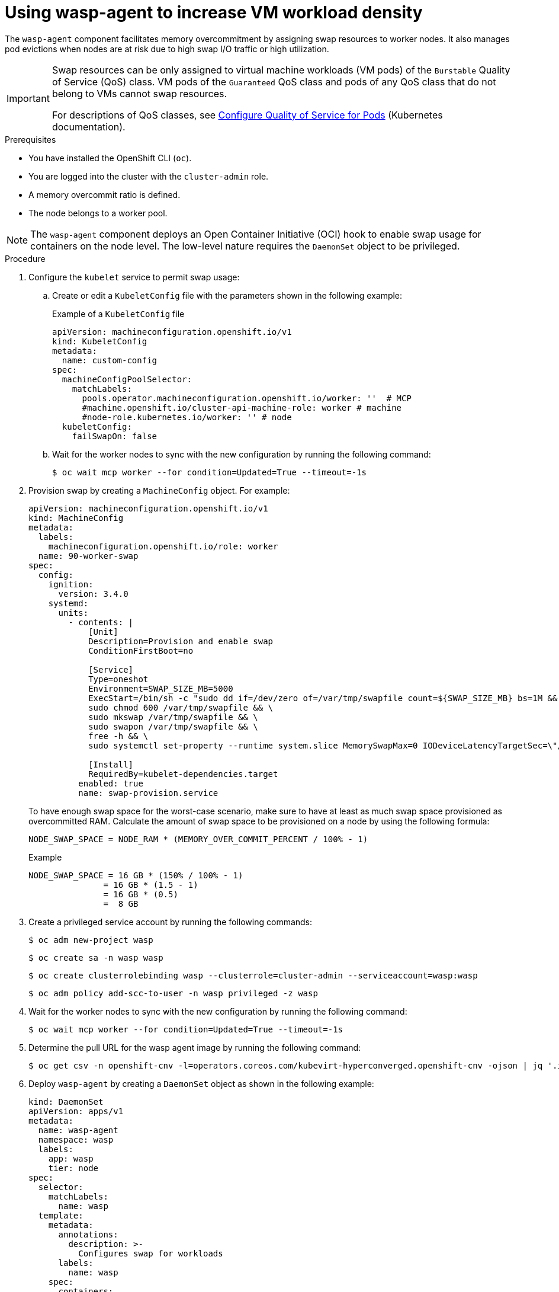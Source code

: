 // Module included in the following assemblies:
//
// * virt/post_installation_configuration/virt-configuring-higher-vm-workload-density.adoc

:_mod-docs-content-type: PROCEDURE
[id="virt-using-wasp-agent-to-configure-higher-vm-workload-density_{context}"]
= Using wasp-agent to increase VM workload density

The `wasp-agent` component facilitates memory overcommitment by assigning swap resources to worker nodes. It also manages pod evictions when nodes are at risk due to high swap I/O traffic or high utilization.

[IMPORTANT]
====
Swap resources can be only assigned to virtual machine workloads (VM pods) of the `Burstable` Quality of Service (QoS) class. VM pods of the `Guaranteed` QoS class and pods of any QoS class that do not belong to VMs cannot swap resources.

For descriptions of QoS classes, see link:https://kubernetes.io/docs/tasks/configure-pod-container/quality-service-pod/[Configure Quality of Service for Pods] (Kubernetes documentation).
====

.Prerequisites

* You have installed the OpenShift CLI (`oc`).
* You are logged into the cluster with the `cluster-admin` role.
* A memory overcommit ratio is defined.
* The node belongs to a worker pool.

[NOTE]
====
The `wasp-agent` component deploys an Open Container Initiative (OCI) hook to enable swap usage for containers on the node level. The low-level nature requires the `DaemonSet` object to be privileged.
====

.Procedure

. Configure the `kubelet` service to permit swap usage:
.. Create or edit a `KubeletConfig` file with the parameters shown in the following example:
+
.Example of a `KubeletConfig` file
[source,yaml]
----
apiVersion: machineconfiguration.openshift.io/v1
kind: KubeletConfig
metadata:
  name: custom-config
spec:
  machineConfigPoolSelector:
    matchLabels:
      pools.operator.machineconfiguration.openshift.io/worker: ''  # MCP
      #machine.openshift.io/cluster-api-machine-role: worker # machine
      #node-role.kubernetes.io/worker: '' # node
  kubeletConfig:
    failSwapOn: false
----

.. Wait for the worker nodes to sync with the new configuration by running the following command:
+
[source,yaml]
----
$ oc wait mcp worker --for condition=Updated=True --timeout=-1s
----

. Provision swap by creating a `MachineConfig` object. For example:
+
[source,yaml]
----
apiVersion: machineconfiguration.openshift.io/v1
kind: MachineConfig
metadata:
  labels:
    machineconfiguration.openshift.io/role: worker
  name: 90-worker-swap
spec:
  config:
    ignition:
      version: 3.4.0
    systemd:
      units:
        - contents: |
            [Unit]
            Description=Provision and enable swap
            ConditionFirstBoot=no
            
            [Service]
            Type=oneshot
            Environment=SWAP_SIZE_MB=5000
            ExecStart=/bin/sh -c "sudo dd if=/dev/zero of=/var/tmp/swapfile count=${SWAP_SIZE_MB} bs=1M && \
            sudo chmod 600 /var/tmp/swapfile && \
            sudo mkswap /var/tmp/swapfile && \
            sudo swapon /var/tmp/swapfile && \
            free -h && \
            sudo systemctl set-property --runtime system.slice MemorySwapMax=0 IODeviceLatencyTargetSec=\"/ 50ms\""
            
            [Install]
            RequiredBy=kubelet-dependencies.target
          enabled: true
          name: swap-provision.service
----
+
To have enough swap space for the worst-case scenario, make sure to have at least as much swap space provisioned as overcommitted RAM. Calculate the amount of swap space to be provisioned on a node by using the following formula:
+
[source,terminal]
----
NODE_SWAP_SPACE = NODE_RAM * (MEMORY_OVER_COMMIT_PERCENT / 100% - 1)
----
+
.Example
[source,terminal]
----
NODE_SWAP_SPACE = 16 GB * (150% / 100% - 1)
               = 16 GB * (1.5 - 1)
               = 16 GB * (0.5)
               =  8 GB
----

. Create a privileged service account by running the following commands:
+
[source,terminal]
----
$ oc adm new-project wasp
----
+
[source,terminal]
----
$ oc create sa -n wasp wasp
----
+
[source,terminal]
----
$ oc create clusterrolebinding wasp --clusterrole=cluster-admin --serviceaccount=wasp:wasp
----
+
[source,terminal]
----
$ oc adm policy add-scc-to-user -n wasp privileged -z wasp
----

. Wait for the worker nodes to sync with the new configuration by running the following command:
+
[source,yaml]
----
$ oc wait mcp worker --for condition=Updated=True --timeout=-1s
----

. Determine the pull URL for the wasp agent image by running the following command:
+
[source,terminal]
----
$ oc get csv -n openshift-cnv -l=operators.coreos.com/kubevirt-hyperconverged.openshift-cnv -ojson | jq '.items[0].spec.relatedImages[] | select(.name|test(".*wasp-agent.*")) | .image'
----

. Deploy `wasp-agent` by creating a `DaemonSet` object as shown in the following example:
+
[source,yaml]
----
kind: DaemonSet
apiVersion: apps/v1
metadata:
  name: wasp-agent
  namespace: wasp
  labels:
    app: wasp
    tier: node
spec:
  selector:
    matchLabels:
      name: wasp
  template:
    metadata:
      annotations:
        description: >-
          Configures swap for workloads
      labels:
        name: wasp
    spec:
      containers:
        - env:
            - name: SWAP_UTILIZATION_THRESHOLD_FACTOR
              value: "0.8"
            - name: MAX_AVERAGE_SWAP_IN_PAGES_PER_SECOND
              value: "1000"
            - name: MAX_AVERAGE_SWAP_OUT_PAGES_PER_SECOND
              value: "1000"
            - name: AVERAGE_WINDOW_SIZE_SECONDS
              value: "30"
            - name: VERBOSITY
              value: "1"
            - name: FSROOT
              value: /host
            - name: NODE_NAME
              valueFrom:
                fieldRef:
                  fieldPath: spec.nodeName
          image: >-
            quay.io/openshift-virtualization/wasp-agent:v4.17 <1>
          imagePullPolicy: Always
          name: wasp-agent
          resources:
            requests:
              cpu: 100m
              memory: 50M
          securityContext:
            privileged: true
          volumeMounts:
            - mountPath: /host
              name: host
            - mountPath: /rootfs
              name: rootfs
      hostPID: true
      hostUsers: true
      priorityClassName: system-node-critical
      serviceAccountName: wasp
      terminationGracePeriodSeconds: 5
      volumes:
        - hostPath:
            path: /
          name: host
        - hostPath:
            path: /
          name: rootfs
  updateStrategy:
    type: RollingUpdate
    rollingUpdate:
      maxUnavailable: 10%
      maxSurge: 0
----
<1> Replace the `image` value with the image URL from the previous step.

. Deploy alerting rules by creating a `PrometheusRule` object. For example:
+
[source,yaml]
----
apiVersion: monitoring.coreos.com/v1
kind: PrometheusRule
metadata:
  labels:
    tier: node
    wasp.io: ""
  name: wasp-rules
  namespace: wasp
spec:
  groups:
    - name: alerts.rules
      rules:
        - alert: NodeHighSwapActivity
          annotations:
            description: High swap activity detected at {{ $labels.instance }}. The rate
              of swap out and swap in exceeds 200 in both operations in the last minute.
              This could indicate memory pressure and may affect system performance.
            runbook_url: https://github.com/openshift-virtualization/wasp-agent/tree/main/docs/runbooks/NodeHighSwapActivity.md
            summary: High swap activity detected at {{ $labels.instance }}.
          expr: rate(node_vmstat_pswpout[1m]) > 200 and rate(node_vmstat_pswpin[1m]) >
            200
          for: 1m
          labels:
            kubernetes_operator_component: kubevirt
            kubernetes_operator_part_of: kubevirt
            operator_health_impact: warning
            severity: warning
----

. Add the `cluster-monitoring` label to the `wasp` namespace by running the following command:
+
[source,terminal]
----
$ oc label namespace wasp openshift.io/cluster-monitoring="true"
----

. Enable memory overcommitment in {VirtProductName} by using the web console or the CLI.
+
--
* Web console
+
. In the {product-title} web console, go to *Virtualization* -> *Overview* -> *Settings* -> *General settings* -> *Memory density*. 
. Set *Enable memory density* to on.

* CLI
** Configure your {VirtProductName} to enable higher memory density and set the overcommit rate:
+
[source,terminal]
----
$ oc -n openshift-cnv patch HyperConverged/kubevirt-hyperconverged --type='json' -p='[ \
  { \
  "op": "replace", \
  "path": "/spec/higherWorkloadDensity/memoryOvercommitPercentage", \
  "value": 150 \
  } \
]'
----
+
.Successful output
[source,terminal]
----
hyperconverged.hco.kubevirt.io/kubevirt-hyperconverged patched
----
--

.Verification

. To verify the deployment of `wasp-agent`, run the following command:
+
[source, terminal]
----
$ oc rollout status ds wasp-agent -n wasp
----
+
If the deployment is successful, the following message is displayed:
+
.Example output
[source, terminal]
----
daemon set "wasp-agent" successfully rolled out
----

. To verify that swap is correctly provisioned, complete the following steps:
.. View a list of worker nodes by running the following command:
+
[source,terminal]
----
$ oc get nodes -l node-role.kubernetes.io/worker
----
.. Select a node from the list and display its memory usage by running the following command:
+
[source,terminal]
----
$ oc debug node/<selected_node> -- free -m <1>
----
<1> Replace `<selected_node>` with the node name.
+
If swap is provisioned, an amount greater than zero is displayed in the `Swap:` row.
+
.Example output
[cols="1,1,1,1,1,1,1"]
|===
| |total |used |free |shared |buff/cache |available
|Mem: |31846 |23155 |1044 |6014 |14483 |8690
|Swap: |8191 |2337 |5854 | | |
|===

. Verify the {VirtProductName} memory overcommitment configuration by running the following command:
+
[source,terminal]
----
$ oc -n openshift-cnv get HyperConverged/kubevirt-hyperconverged -o jsonpath='{.spec.higherWorkloadDensity}{"\n"}'
----
+
.Example output
[source,terminal]
----
{"memoryOvercommitPercentage":150}
----
+
The returned value must match the value you had previously configured.
